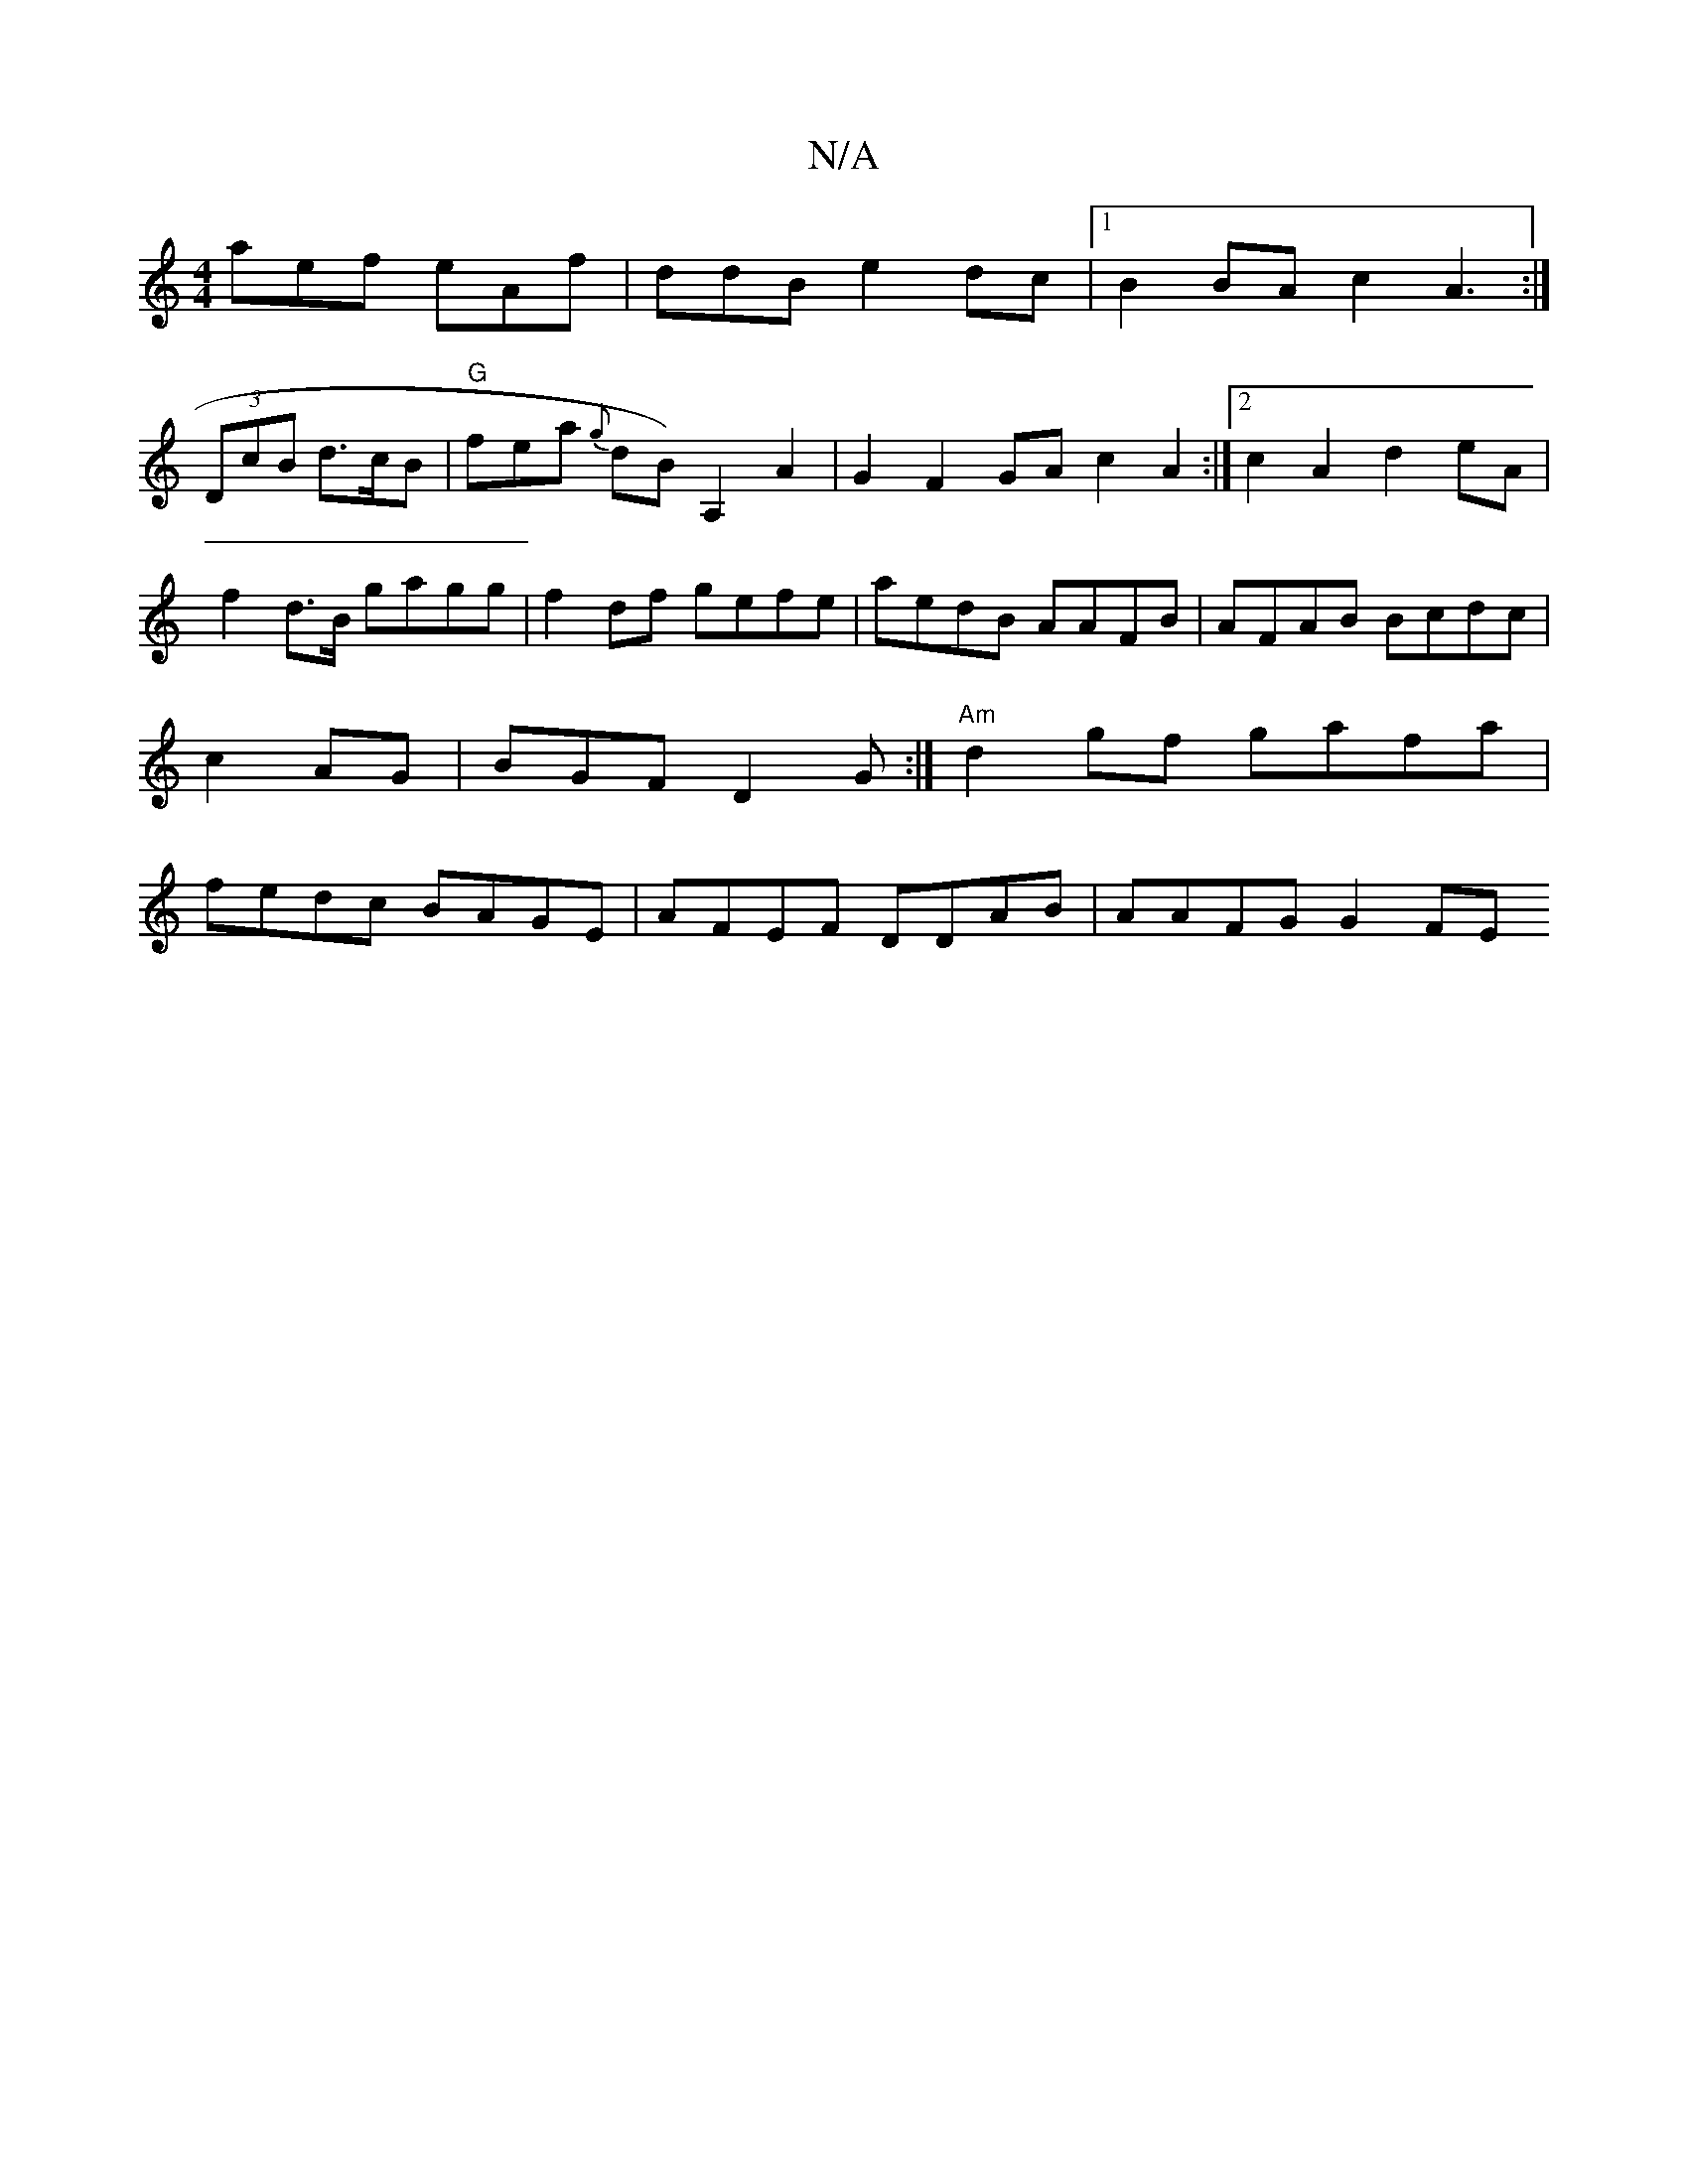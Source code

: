 X:1
T:N/A
M:4/4
R:N/A
K:Cmajor
aef eAf|ddB e2dc |1 B2 BA c2A3:|
(3DcB d>cB|"G" fea {g}dB) A,2A2 | G2 F2 GAc2A2 :|2 c2A2 d2 eA|
f2 d>B gagg|f2 df gefe|aedB AAFB|AFAB Bcdc | c2AG | BGF D2G:|"Am"d2gf gafa|fedc BAGE|AFEF DDAB|AAFG G2FE